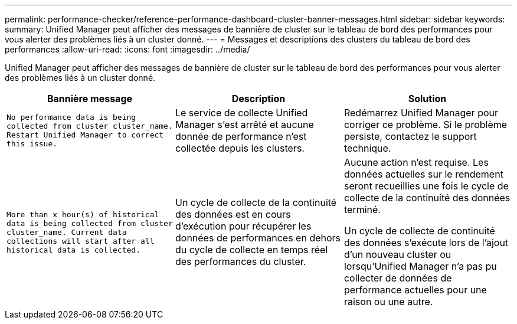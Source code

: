 ---
permalink: performance-checker/reference-performance-dashboard-cluster-banner-messages.html 
sidebar: sidebar 
keywords:  
summary: Unified Manager peut afficher des messages de bannière de cluster sur le tableau de bord des performances pour vous alerter des problèmes liés à un cluster donné. 
---
= Messages et descriptions des clusters du tableau de bord des performances
:allow-uri-read: 
:icons: font
:imagesdir: ../media/


[role="lead"]
Unified Manager peut afficher des messages de bannière de cluster sur le tableau de bord des performances pour vous alerter des problèmes liés à un cluster donné.

|===
| Bannière message | Description | Solution 


 a| 
`No performance data is being collected from cluster cluster_name. Restart Unified Manager to correct this issue.`
 a| 
Le service de collecte Unified Manager s'est arrêté et aucune donnée de performance n'est collectée depuis les clusters.
 a| 
Redémarrez Unified Manager pour corriger ce problème. Si le problème persiste, contactez le support technique.



 a| 
`More than x hour(s) of historical data is being collected from cluster cluster_name. Current data collections will start after all historical data is collected.`
 a| 
Un cycle de collecte de la continuité des données est en cours d'exécution pour récupérer les données de performances en dehors du cycle de collecte en temps réel des performances du cluster.
 a| 
Aucune action n'est requise. Les données actuelles sur le rendement seront recueillies une fois le cycle de collecte de la continuité des données terminé.

Un cycle de collecte de continuité des données s'exécute lors de l'ajout d'un nouveau cluster ou lorsqu'Unified Manager n'a pas pu collecter de données de performance actuelles pour une raison ou une autre.

|===